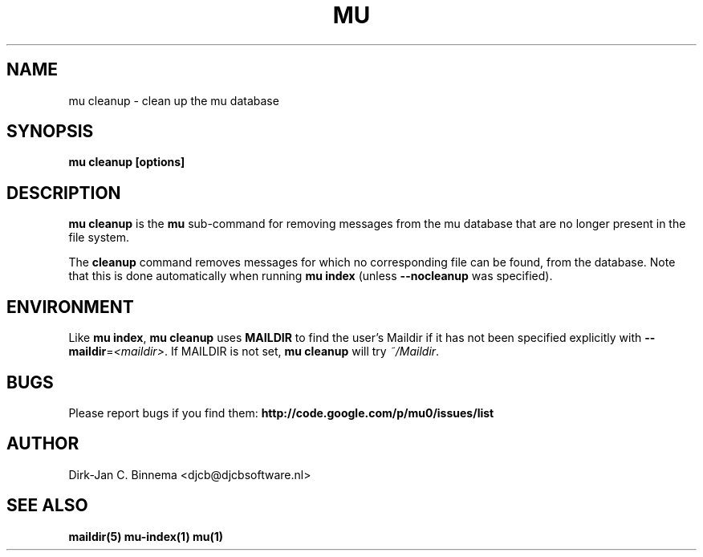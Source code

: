 .TH MU CLEANUP 1 "September 2010" "User Manuals"

.SH NAME 

mu cleanup \- clean up the mu database

.SH SYNOPSIS

.B mu cleanup [options]

.SH DESCRIPTION

\fBmu cleanup\fR is the \fBmu\fR sub-command for removing messages from the mu
database that are no longer present in the file system.

The \fBcleanup\fR command removes messages for which no corresponding file can
be found, from the database. Note that this is done automatically when running
\fBmu index\fR (unless \fB\-\-nocleanup\fR was specified). 

.SH ENVIRONMENT

Like \fBmu index\fR, \fBmu cleanup\fR uses \fBMAILDIR\fR to find the user's
Maildir if it has not been specified explicitly with
\fB\-\-maildir\fR=\fI<maildir>\fR. If MAILDIR is not set, \fBmu cleanup\fR will
try \fI~/Maildir\fR.
.
.SH BUGS

Please report bugs if you find them:
.BR http://code.google.com/p/mu0/issues/list

.SH AUTHOR

Dirk-Jan C. Binnema <djcb@djcbsoftware.nl>

.SH "SEE ALSO"

.BR maildir(5)
.BR mu-index(1)
.BR mu(1)
